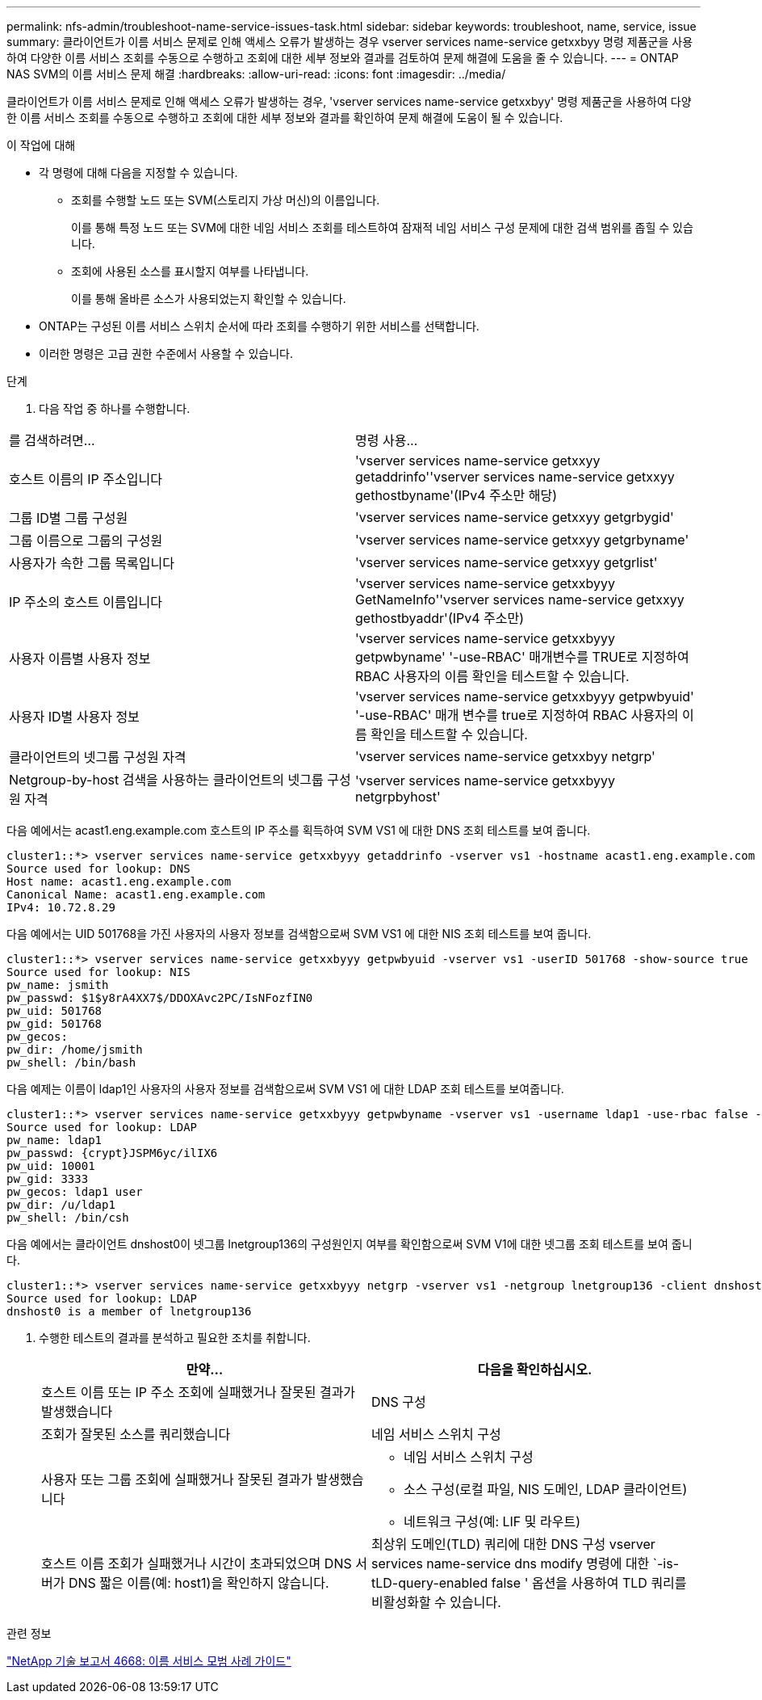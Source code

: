 ---
permalink: nfs-admin/troubleshoot-name-service-issues-task.html 
sidebar: sidebar 
keywords: troubleshoot, name, service, issue 
summary: 클라이언트가 이름 서비스 문제로 인해 액세스 오류가 발생하는 경우 vserver services name-service getxxbyy 명령 제품군을 사용하여 다양한 이름 서비스 조회를 수동으로 수행하고 조회에 대한 세부 정보와 결과를 검토하여 문제 해결에 도움을 줄 수 있습니다. 
---
= ONTAP NAS SVM의 이름 서비스 문제 해결
:hardbreaks:
:allow-uri-read: 
:icons: font
:imagesdir: ../media/


[role="lead"]
클라이언트가 이름 서비스 문제로 인해 액세스 오류가 발생하는 경우, 'vserver services name-service getxxbyy' 명령 제품군을 사용하여 다양한 이름 서비스 조회를 수동으로 수행하고 조회에 대한 세부 정보와 결과를 확인하여 문제 해결에 도움이 될 수 있습니다.

.이 작업에 대해
* 각 명령에 대해 다음을 지정할 수 있습니다.
+
** 조회를 수행할 노드 또는 SVM(스토리지 가상 머신)의 이름입니다.
+
이를 통해 특정 노드 또는 SVM에 대한 네임 서비스 조회를 테스트하여 잠재적 네임 서비스 구성 문제에 대한 검색 범위를 좁힐 수 있습니다.

** 조회에 사용된 소스를 표시할지 여부를 나타냅니다.
+
이를 통해 올바른 소스가 사용되었는지 확인할 수 있습니다.



* ONTAP는 구성된 이름 서비스 스위치 순서에 따라 조회를 수행하기 위한 서비스를 선택합니다.
* 이러한 명령은 고급 권한 수준에서 사용할 수 있습니다.


.단계
. 다음 작업 중 하나를 수행합니다.


|===


| 를 검색하려면... | 명령 사용... 


 a| 
호스트 이름의 IP 주소입니다
 a| 
'vserver services name-service getxxyy getaddrinfo''vserver services name-service getxxyy gethostbyname'(IPv4 주소만 해당)



 a| 
그룹 ID별 그룹 구성원
 a| 
'vserver services name-service getxxyy getgrbygid'



 a| 
그룹 이름으로 그룹의 구성원
 a| 
'vserver services name-service getxxyy getgrbyname'



 a| 
사용자가 속한 그룹 목록입니다
 a| 
'vserver services name-service getxxyy getgrlist'



 a| 
IP 주소의 호스트 이름입니다
 a| 
'vserver services name-service getxxbyyy GetNameInfo''vserver services name-service getxxyy gethostbyaddr'(IPv4 주소만)



 a| 
사용자 이름별 사용자 정보
 a| 
'vserver services name-service getxxbyyy getpwbyname' '-use-RBAC' 매개변수를 TRUE로 지정하여 RBAC 사용자의 이름 확인을 테스트할 수 있습니다.



 a| 
사용자 ID별 사용자 정보
 a| 
'vserver services name-service getxxbyyy getpwbyuid' '-use-RBAC' 매개 변수를 true로 지정하여 RBAC 사용자의 이름 확인을 테스트할 수 있습니다.



 a| 
클라이언트의 넷그룹 구성원 자격
 a| 
'vserver services name-service getxxbyy netgrp'



 a| 
Netgroup-by-host 검색을 사용하는 클라이언트의 넷그룹 구성원 자격
 a| 
'vserver services name-service getxxbyyy netgrpbyhost'

|===
다음 예에서는 acast1.eng.example.com 호스트의 IP 주소를 획득하여 SVM VS1 에 대한 DNS 조회 테스트를 보여 줍니다.

[listing]
----
cluster1::*> vserver services name-service getxxbyyy getaddrinfo -vserver vs1 -hostname acast1.eng.example.com -address-family all -show-source true
Source used for lookup: DNS
Host name: acast1.eng.example.com
Canonical Name: acast1.eng.example.com
IPv4: 10.72.8.29
----
다음 예에서는 UID 501768을 가진 사용자의 사용자 정보를 검색함으로써 SVM VS1 에 대한 NIS 조회 테스트를 보여 줍니다.

[listing]
----
cluster1::*> vserver services name-service getxxbyyy getpwbyuid -vserver vs1 -userID 501768 -show-source true
Source used for lookup: NIS
pw_name: jsmith
pw_passwd: $1$y8rA4XX7$/DDOXAvc2PC/IsNFozfIN0
pw_uid: 501768
pw_gid: 501768
pw_gecos:
pw_dir: /home/jsmith
pw_shell: /bin/bash
----
다음 예제는 이름이 ldap1인 사용자의 사용자 정보를 검색함으로써 SVM VS1 에 대한 LDAP 조회 테스트를 보여줍니다.

[listing]
----
cluster1::*> vserver services name-service getxxbyyy getpwbyname -vserver vs1 -username ldap1 -use-rbac false -show-source true
Source used for lookup: LDAP
pw_name: ldap1
pw_passwd: {crypt}JSPM6yc/ilIX6
pw_uid: 10001
pw_gid: 3333
pw_gecos: ldap1 user
pw_dir: /u/ldap1
pw_shell: /bin/csh
----
다음 예에서는 클라이언트 dnshost0이 넷그룹 lnetgroup136의 구성원인지 여부를 확인함으로써 SVM V1에 대한 넷그룹 조회 테스트를 보여 줍니다.

[listing]
----
cluster1::*> vserver services name-service getxxbyyy netgrp -vserver vs1 -netgroup lnetgroup136 -client dnshost0 -show-source true
Source used for lookup: LDAP
dnshost0 is a member of lnetgroup136
----
. 수행한 테스트의 결과를 분석하고 필요한 조치를 취합니다.
+
[cols="2*"]
|===
| 만약... | 다음을 확인하십시오. 


 a| 
호스트 이름 또는 IP 주소 조회에 실패했거나 잘못된 결과가 발생했습니다
 a| 
DNS 구성



 a| 
조회가 잘못된 소스를 쿼리했습니다
 a| 
네임 서비스 스위치 구성



 a| 
사용자 또는 그룹 조회에 실패했거나 잘못된 결과가 발생했습니다
 a| 
** 네임 서비스 스위치 구성
** 소스 구성(로컬 파일, NIS 도메인, LDAP 클라이언트)
** 네트워크 구성(예: LIF 및 라우트)




 a| 
호스트 이름 조회가 실패했거나 시간이 초과되었으며 DNS 서버가 DNS 짧은 이름(예: host1)을 확인하지 않습니다.
 a| 
최상위 도메인(TLD) 쿼리에 대한 DNS 구성 vserver services name-service dns modify 명령에 대한 `-is-tLD-query-enabled false ' 옵션을 사용하여 TLD 쿼리를 비활성화할 수 있습니다.

|===


.관련 정보
https://www.netapp.com/pdf.html?item=/media/16328-tr-4668pdf.pdf["NetApp 기술 보고서 4668: 이름 서비스 모범 사례 가이드"^]
